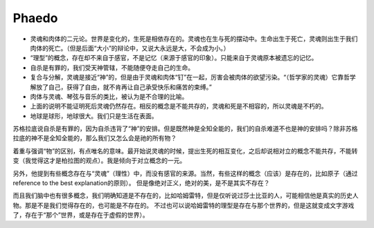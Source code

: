 Phaedo
===================

* 灵魂和肉体的二元论。世界是变化的，生死是相依存在的。灵魂也在生与死的摆动中。生命出生于死亡，灵魂则出生于我们肉体的死亡。（但是后面“大小”的辩论中，又说大永远是大，不会成为小。）
* “理型”的概念，存在却不来自于感官，不是记忆（来源于感官的印象）。只能来自于灵魂原本被遗忘的记忆。
* 自杀是有罪的，我们受天神管辖，不能随便夺走自己的生命。
* 复合与分解，灵魂是接近“神”的，但是由于灵魂和肉体“钉”在一起，厉害会被肉体的欲望污染。“（哲学家的灵魂）它靠哲学解放了自己，获得了自由，就不肯再让自己承受快乐和痛苦的束缚。”
* 肉体与灵魂、琴弦与音乐的类比，被认为是不合理的比喻。
* 上面的说明不能证明死后灵魂仍然存在。相反的概念是不能共存的，灵魂和死是不相容的，所以灵魂是不朽的。
* 地球是球形，地球很大。我们只是生活在表面。

苏格拉底说自杀是有罪的，因为自杀违背了“神”的安排。但是既然神是全知全能的，我们的自杀难道不也是神的安排吗？除非苏格拉底的神不是全知全能的，那么我们又怎么会是祂的所有物？

着重与强调“物”的区别，有点唯名的意味。最开始说灵魂的时候，提出生死的相互变化，之后却说相对立的概念不能共存，不能转变（我觉得这才是柏拉图的观点）。我是倾向于对立概念的一元。

另外，他提到有些概念存在与“灵魂”（理性）中，而没有感官的来源。当然，有些这样的概念（应该）是存在的，比如原子（通过reference to the best explanation的原则）。
但是像绝对正义，绝对的美，是不是其实不存在？

而且我们脑中也有很多概念，我们明确知道是不存在的，比如哈姆雷特，但是仅听说过莎士比亚的人，可能相信他是真实的历史人物。那是不是我们觉得存在的，也可能是不存在的。
不过也可以说哈姆雷特的理型是存在与那个世界的，但是这就变成文字游戏了，存在于“那个”世界，或是存在于虚假的世界）。
